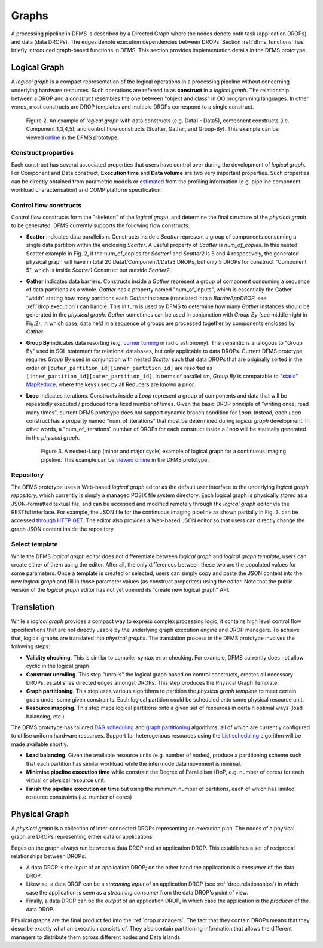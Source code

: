 Graphs
------

A processing pipeline in DFMS is described by a Directed Graph where the nodes
denote both task (application DROPs) and data (data DROPs). The edges denote
execution dependencies between DROPs. Section :ref:`dfms_functions` has briefly
introduced graph-based functions in DFMS. This section provides implementation
details in the DFMS prototype.

Logical Graph
^^^^^^^^^^^^^

A *logical graph* is a compact representation of the logical operations in a processing
pipeline without concerning underlying hardware resources. Such operations are
referred to as **construct** in a *logical graph*. The relationship between a DROP
and a *construct* resembles the one between "object and class" in OO
programming languages. In other words, most constructs are DROP templates and
multiple DROPs correspond to a single construct.

.. figure:: images/scatter_example.png

   Figure 2. An example of *logical graph* with data constructs (e.g. Data1 - Data5),
   component constructs (i.e. Component 1,3,4,5), and control flow constructs
   (Scatter, Gather, and Group-By). This example can be viewed
   `online <http://sdp-dfms.ddns.net/lg_editor?lg_name=lofar_cal.json>`_ in the DFMS prototype.

Construct properties
""""""""""""""""""""
Each construct has several
associated properties that users have control over during the development of *logical graph*.
For Component and Data construct, **Execution time** and **Data volume** are two very important
properties. Such properties can be directly obtained from parametric models or
`estimated <http://ieeexplore.ieee.org/xpl/login.jsp?tp=&arnumber=546196>`_ from the profiling information (e.g. pipeline component workload characterisation) and COMP platform specification.

Control flow constructs
"""""""""""""""""""""""
Control flow constructs form the "skeleton" of the *logical graph*, and determine
the final structure of the *physical graph* to be generated. DFMS currently supports
the following flow constructs:

* **Scatter** indicates data parallelism. Constructs inside a *Scatter*
  represent a group of components consuming a single data partition within the enclosing
  *Scatter*. A useful property of *Scatter* is *num_of_copies*.
  In this nested Scatter example in Fig. 2, if the num_of_copies for *Scatter1*
  and *Scatter2* is 5 and 4 respectively, the generated physical graph
  will have in total 20 Data1/Component1/Data3 DROPs, but only 5 DROPs for construct "Component 5",
  which is inside *Scatter1* Construct but outside *Scatter2*.

* **Gather** indicates data barriers. Constructs inside a *Gather* represent a group
  of component consuming a sequence of data partitions as a whole. *Gather* has a property
  named "num_of_inputs", which is essentially the Gather "width" stating how many
  partitions each *Gather* instance (translated into a *BarrierAppDROP*, see :ref:`drop.execution`)
  can handle. This in turn is used by DFMS to determine how many *Gather* instances should be
  generated in the *physical graph*. *Gather* sometimes can be used in conjunction with
  *Group By* (see middle-right in Fig.2), in which case, data held in a sequence of groups are processed
  together by components enclosed by *Gather*.

* **Group By** indicates data resorting (e.g. `corner turning <https://mnras.oxfordjournals.org/content/410/3/2075.full>`_ in radio astronomy).
  The semantic is analogous to "Group By" used in SQL statement for relational
  databases, but only applicable to data DROPs. Current DFMS prototype requires *Group By* used in
  conjunction with nested *Scatter* such that data DROPs that are originally sorted
  in the order of ``[outer_partition_id][inner_partition_id]`` are resorted as ``[inner_partition_id][outer_partition_id]``.
  In terms of parallelism, *Group By*
  is comparable to `"static" MapReduce <http://openmymind.net/2011/1/20/Understanding-Map-Reduce/>`_,
  where the keys used by all Reducers are known a prior.

* **Loop** indicates iterations. Constructs inside a *Loop* represent a group of
  components and data that will be repeatedly executed / produced for a fixed number of
  times. Given the basic DROP principle of "writing once, read many times", current
  DFMS prototype does not support dynamic branch condition for *Loop*.
  Instead, each *Loop* construct has a property named "num_of_iterations" that must be
  determined during *logical graph* development. In other words, a "num_of_iterations"
  number of DROPs for each construct inside a *Loop* will be statically generated
  in the *physical graph*.

  .. figure:: images/loop_example.png

     Figure 3. A nested-Loop (minor and major cycle) example of logical graph for
     a continuous imaging pipeline. This example can be `viewed online <http://sdp-dfms.ddns.net/lg_editor?lg_name=cont_img.json>`_ in the DFMS prototype.

Repository
""""""""""
The DFMS prototype uses a Web-based *logical graph* editor as the default user interface
to the underlying *logical graph repository*, which currently is simply a managed
POSIX file system directory. Each logical graph is physically stored as a
JSON-formatted textual file, and can be accessed and modified remotely through
the *logical graph* editor via the RESTful interface. For example, the JSON file for the continuous
imaging pipeline as shown partially in Fig. 3. can be accessed `through HTTP GET <http://sdp-dfms.ddns.net/jsonbody?lg_name=cont_img.json>`_.
The editor also provides a Web-based JSON editor so that users can directly change
the graph JSON content inside the repository.


Select template
"""""""""""""""
While the DFMS *logical graph* editor does not differentiate between *logical graph*
and *logical graph template*, users can create either of them using the editor. After all,
the only differences between these two are the populated values for some parameters.
Once a template is created or selected, users can simply copy and paste the JSON content into
the new *logical graph* and fill in those parameter values (as construct properites)
using the editor. Note that the public version of the *logical graph* editor has
not yet opened its "create new logical graph" API.


Translation
^^^^^^^^^^^
While a *logical graph* provides a compact way to express complex processing logic,
it contains high level control flow specifications that are not directly usable
by the underlying graph execution engine and DROP managers. To achieve that,
logical graphs are translated into *physical graphs*. The translation process in the DFMS prototype
involves the following steps:

* **Validity checking**. This is similar to compiler syntax error checking. For example, DFMS
  currently does not allow cyclic in the logical graph.

* **Construct unrolling**. This step "unrolls" the logical graph based on control constructs,
  creates all necessary DROPs, establishes directed edges amongst DROPs. This step
  produces the Physical Graph Template.

* **Graph partitioning**. This step uses various algorithms to partition the *physical graph
  template* to meet certain goals under some given constraints. Each logical partition
  could be scheduled onto some physical resource unit.

* **Resource mapping**. This step maps logical partitions onto a given set of resources
  in certain optimal ways (load balancing, etc.)

The DFMS prototype has tailored `DAG scheduling <http://dl.acm.org/citation.cfm?id=344618>`_
and `graph partitioning <http://www.sciencedirect.com/science/article/pii/S0743731597914040>`_
algorithms, all of which are currently configured to utilise uniform hardware resources.
Support for heterogenous resources using the `List scheduling <https://en.wikipedia.org/wiki/List_scheduling>`_
algorithm will be made available shortly.

* **Load balancing**. Given the available resource units (e.g. number of nodes),
  produce a partitioning scheme such that each partition has similar workload while
  the inter-node data movement is minimal.

* **Minimise pipeline execution time** while constrain the Degree of Parallelism
  (DoP, e.g. number of cores) for each virtual or physical resource unit.

* **Finish the pipeline execution on time** but using the minimum number of partitions,
  each of which has limited resource constraints (i.e. number of cores)


Physical Graph
^^^^^^^^^^^^^^

A *physical graph* is a collection of inter-connected DROPs representing an
execution plan. The nodes of a physical graph are DROPs representing either
data or applications.

Edges on the graph always run between a data DROP and an application DROP. This
establishes a set of reciprocal relationships between DROPs:

* A data DROP is the *input* of an application DROP; on the other hand
  the application is a *consumer* of the data DROP.
* Likewise, a data DROP can be a *streaming input* of an application
  DROP (see :ref:`drop.relationships`) in which case the application is seen as
  a *streaming consumer* from the data DROP's point of view.
* Finally, a data DROP can be the *output* of an application DROP, in
  which case the application is the *producer* of the data DROP.

Physical graphs are the final product fed into the :ref:`drop.managers`. The
fact that they contain DROPs means that they describe exactly what an execution
consists of. They also contain partitioning information that allows the
different managers to distribute them across different nodes and Data Islands.
